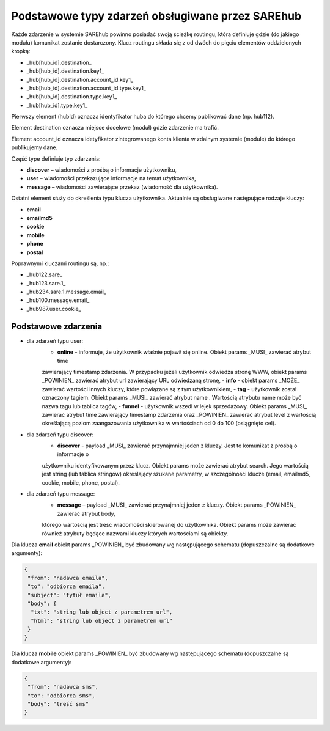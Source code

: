 #################################################
Podstawowe typy zdarzeń obsługiwane przez SAREhub
#################################################
Każde zdarzenie w systemie SAREhub powinno posiadać swoją ścieżkę routingu, która definiuje gdzie (do jakiego modułu)
komunikat zostanie dostarczony. Klucz routingu składa się z od dwóch do pięciu elementów oddzielonych kropką:

* _hub[hub_id].destination_
* _hub[hub_id].destination.key1_
* _hub[hub_id].destination.account_id.key1_
* _hub[hub_id].destination.account_id.type.key1_
* _hub[hub_id].destination.type.key1_
* _hub[hub_id].type.key1_

Pierwszy element (hubId) oznacza identyfikator huba do którego chcemy publikować dane (np. hub112).

Element destination oznacza miejsce docelowe (moduł) gdzie zdarzenie ma trafić.

Element account_id oznacza idetyfikator zintegrowanego konta klienta w zdalnym systemie (module) do którego
publikujemy dane.

Część type definiuje typ zdarzenia:

* **discover** – wiadomości z prośbą o informacje użytkowniku,
* **user** – wiadomości przekazujące informacje na temat użytkownika,
* **message** – wiadomości zawierające przekaz (wiadomość dla użytkownika).

Ostatni element służy do określenia typu klucza użytkownika. Aktualnie są obsługiwane następujące rodzaje kluczy:

* **email**
* **emailmd5**
* **cookie**
* **mobile**
* **phone**
* **postal**

Poprawnymi kluczami routingu są, np.:

* _hub122.sare_
* _hub123.sare.1_
* _hub234.sare.1.message.email_
* _hub100.message.email_
* _hub987.user.cookie_

Podstawowe zdarzenia
====================
* dla zdarzeń typu user:
    - **online** - informuje, że użytkownik właśnie pojawił się online. Obiekt params _MUSI_ zawierać atrybut time
    zawierający timestamp zdarzenia. W przypadku jeżeli użytkownik odwiedza stronę WWW, obiekt params _POWINIEN_ zawierać
    atrybut url zawierający URL odwiedzaną stronę,
    - **info** - obiekt params _MOŻE_ zawierać wartości innych kluczy, które powiązane są z tym użytkownikiem,
    - **tag** - użytkownik został oznaczony tagiem. Obiekt params _MUSI_ zawierać atrybut name . Wartością atrybutu name
    może być nazwa tagu lub tablica tagów,
    - **funnel** - użytkownik wszedł w lejek sprzedażowy. Obiekt params _MUSI_ zawierać atrybut time zawierający
    timestamp zdarzenia oraz _POWINIEN_ zawierać atrybut level z wartością     określającą poziom zaangażowania
    użytkownika w wartościach od 0 do 100 (osiągnięto cel).
* dla zdarzeń typu discover:
    - **discover** - payload _MUSI_ zawierać przynajmniej jeden z kluczy. Jest to komunikat z prośbą o informacje o
    użytkowniku identyfikowanym przez klucz. Obiekt params może zawierać atrybut search. Jego wartością jest string
    (lub tablica stringów) określający szukane parametry, w szczególności klucze (email, emailmd5, cookie, mobile, phone,
    postal).
* dla zdarzeń typu message:
    - **message** – payload _MUSI_ zawierać przynajmniej jeden z kluczy. Obiekt params _POWINIEN_ zawierać atrybut body,
    którego wartością jest treść wiadomości skierowanej do użytkownika. Obiekt params może zawierać również atrybuty będące
    nazwami kluczy których wartościami są obiekty.

Dla klucza **email** obiekt params _POWINIEN_ być zbudowany wg następującego schematu (dopuszczalne są dodatkowe argumenty):

.. code-block:: json

   {
    "from": "nadawca emaila",
    "to": "odbiorca emaila",
    "subject": "tytuł emaila",
    "body": {
     "txt": "string lub object z parametrem url",
     "html": "string lub object z parametrem url"
    }
   }


Dla klucza **mobile** obiekt params _POWINIEN_ być zbudowany wg następującego schematu (dopuszczalne są dodatkowe argumenty):

.. code-block:: json

   {
    "from": "nadawca sms",
    "to": "odbiorca sms",
    "body": "treść sms"
   }
